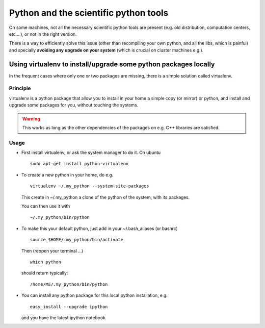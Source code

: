 .. _python_install:

Python and the scientific python tools
====================================================

On some machines, not all the necessary scientific python tools are present
(e.g. old distribution, computation centers, etc....), or not in the right version.

There is a way to efficiently solve this issue (other than recompiling your own python, and 
all the libs, which is painful) and specially **avoiding any upgrade on your system** (which 
is crucial on cluster machines e.g.).

.. _virtualenv:
.. highlight:: bash

Using virtualenv to install/upgrade some python packages locally
----------------------------------------------------------------------------

In the frequent cases where only one or two packages are missing, there is a simple solution
called virtualenv.

Principle
^^^^^^^^^^^^

virtualenv is a python package that allow you to install in your home a simple copy (or mirror)
or python, and install and upgrade some packages for you, without touching the systems.

.. warning:: This works as long as the other dependencies of the packages on e.g. C++ libraries are satisfied.

Usage 
^^^^^^^^

* First install virtualenv, or ask the system manager to do it.
  On ubuntu ::

    sudo apt-get install python-virtualenv
 
* To create a new python in your home, do e.g. ::

    virtualenv ~/.my_python --system-site-packages
 
  This create in ~/.my_python a clone of the python of the system, with its packages.

  You can then use it with ::
   
    ~/.my_python/bin/python

* To make this your default python, just add in your ~/.bash_aliases (or bashrc) ::

    source $HOME/.my_python/bin/activate

  Then (reopen your terminal ...) ::

    which python 
  
  should return typically::
    
    /home/ME/.my_python/bin/python

* You can install any python package for this local python installation, e.g. ::

   easy_install --upgrade ipython

  and you have the latest ipython notebook.


